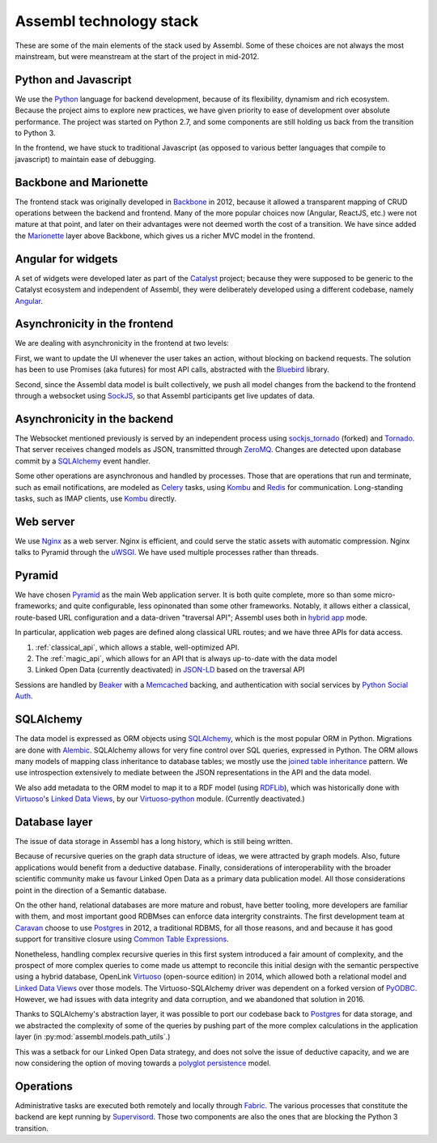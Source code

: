 Assembl technology stack
========================

These are some of the main elements of the stack used by Assembl. Some of these choices are not always the most mainstream, but were meanstream at the start of the project in mid-2012.

Python and Javascript
---------------------

We use the Python_ language for backend development, because of its flexibility, dynamism and rich ecosystem. Because the project aims to explore new practices, we have given priority to ease of development over absolute performance. The project was started on Python 2.7, and some components are still holding us back from the transition to Python 3.

In the frontend, we have stuck to traditional Javascript (as opposed to various better languages that compile to javascript) to maintain ease of debugging.

Backbone and Marionette
-----------------------

The frontend stack was originally developed in Backbone_ in 2012, because it allowed a transparent mapping of CRUD operations between the backend and frontend. Many of the more popular choices now (Angular, ReactJS, etc.) were not mature at that point, and later on their advantages were not deemed worth the cost of a transition. We have since added the Marionette_ layer above Backbone, which gives us a richer MVC model in the frontend.

Angular for widgets
-------------------

A set of widgets were developed later as part of the Catalyst_ project; because they were supposed to be generic to the Catalyst ecosystem and independent of Assembl, they were deliberately developed using a different codebase, namely Angular_.

Asynchronicity in the frontend
------------------------------

We are dealing with asynchronicity in the frontend at two levels:

First, we want to update the UI whenever the user takes an action, without blocking on backend requests. The solution has been to use Promises (aka futures) for most API calls, abstracted with the Bluebird_ library.

Second, since the Assembl data model is built collectively, we push all model changes from the backend to the frontend through a websocket using SockJS_, so that Assembl participants get live updates of data.

Asynchronicity in the backend
-----------------------------

The Websocket mentioned previously is served by an independent process using sockjs_tornado_ (forked) and Tornado_. That server receives changed models as JSON, transmitted through ZeroMQ_. Changes are detected upon database commit by a SQLAlchemy_ event handler.

Some other operations are asynchronous and handled by processes. Those that are operations that run and terminate, such as email notifications, are modeled as Celery_ tasks, using Kombu_ and Redis_ for communication. Long-standing tasks, such as IMAP clients, use Kombu_ directly.

Web server
----------

We use Nginx_ as a web server. Nginx is efficient, and could serve the static assets with automatic compression. Nginx talks to Pyramid through the uWSGI_. We have used multiple processes rather than threads.

Pyramid
-------

We have chosen Pyramid_ as the main Web application server. It is both quite complete, more so than some micro-frameworks; and quite configurable, less opinonated than some other frameworks. Notably, it allows either a classical, route-based URL configuration and a data-driven "traversal API"; Assembl uses both in  `hybrid app`_ mode.

In particular, application web pages are defined along classical URL routes; and we have three APIs for data access.

1. :ref:`classical_api`, which allows a stable, well-optimized API.
2. The :ref:`magic_api`, which allows for an API that is always up-to-date with the data model
3. Linked Open Data (currently deactivated) in `JSON-LD`_ based on the traversal API

Sessions are handled by Beaker_ with a Memcached_ backing, and authentication with social services by `Python Social Auth`_.

SQLAlchemy
----------

The data model is expressed as ORM objects using SQLAlchemy_, which is the most popular ORM in Python. Migrations are done with Alembic_. SQLAlchemy allows for very fine control over SQL queries, expressed in Python. The ORM allows many models of mapping class inheritance to database tables; we mostly use the `joined table inheritance`_ pattern. We use introspection extensively to mediate between the JSON representations in the API and the data model.

We also add metadata to the ORM model to map it to a RDF model (using RDFLib_), which was historically done with Virtuoso_'s `Linked Data Views`_, by our `Virtuoso-python`_ module. (Currently deactivated.)

Database layer
--------------

The issue of data storage in Assembl has a long history, which is still being written.

Because of recursive queries on the graph data structure of ideas, we were attracted by graph models. Also, future applications would benefit from a deductive database. Finally, considerations of interoperability with the broader scientific community make us favour Linked Open Data as a primary data publication model. All those considerations point in the direction of a Semantic database.

On the other hand, relational databases are more mature and robust, have better tooling, more developers are familiar with them, and most important good RDBMses can enforce data intergrity constraints. The first development team at Caravan_ choose to use Postgres_ in 2012, a traditional RDBMS, for all those reasons, and and because it has good support for transitive closure using `Common Table Expressions`_.

Nonetheless, handling complex recursive queries in this first system introduced a fair amount of complexity, and the prospect of more complex queries to come made us attempt to reconcile this initial design with the semantic perspective using a hybrid database, OpenLink Virtuoso_ (open-source edition) in 2014, which allowed both a relational model and `Linked Data Views`_ over those models. The Virtuoso-SQLAlchemy driver was dependent on a forked version of PyODBC_. However, we had issues with data integrity and data corruption, and we abandoned that solution in 2016.

Thanks to SQLAlchemy's abstraction layer, it was possible to port our codebase back to Postgres_ for data storage, and we abstracted the complexity of some of the queries by pushing part of the more complex calculations in the application layer (in :py:mod:`assembl.models.path_utils`.)

This was a setback for our Linked Open Data strategy, and does not solve the issue of deductive capacity, and we are now considering the option of moving towards a `polyglot persistence`_ model.


Operations
----------

Administrative tasks are executed both remotely and locally through Fabric_. The various processes that constitute the backend are kept running by Supervisord_. Those two components are also the ones that are blocking the Python 3 transition.

.. _Marionette: http://marionettejs.com/
.. _Backbone: http://backbonejs.org/
.. _Nginx: http://nginx.org/
.. _Pyramid: http://www.pylonsproject.org/
.. _SQLAlchemy: http://www.sqlalchemy.org/
.. _Postgres: https://postgresql.org
.. _RDFLib: http://rdflib.readthedocs.io/en/stable/
.. _Bluebird: http://bluebirdjs.com/
.. _Alembic: http://alembic.zzzcomputing.com/en/latest/
.. _Angular: https://angularjs.org/
.. _Virtuoso: http://virtuoso.openlinksw.com/dataspace/doc/dav/wiki/Main/
.. _Caravan: http://caravan.coop/en/
.. _Python: https://python.org/
.. _SockJS: https://github.com/sockjs/sockjs-client
.. _sockjs_tornado: https://github.com/ImaginationForPeople/sockjs-tornado/
.. _Tornado: http://www.tornadoweb.org/en/stable/
.. _ZeroMQ: http://zeromq.org/
.. _Celery: http://www.celeryproject.org/
.. _Kombu: http://kombu.readthedocs.io/en/latest/
.. _Redis: http://redis.io/
.. _Fabric: http://www.fabfile.org/
.. _Supervisord: http://supervisord.org/
.. _Beaker: http://beaker.readthedocs.io/en/latest/
.. _Memcached: https://memcached.org/
.. _uWSGI: https://uwsgi-docs.readthedocs.io/en/latest/
.. _PyODBC: https://github.com/maparent/pyodbc
.. _Catalyst: http://catalyst-fp7.eu/
.. _`Python Social Auth`: http://psa.matiasaguirre.net/
.. _`Virtuoso-python`: https://github.com/maparent/virtuoso-python
.. _`Linked Data Views`: http://docs.openlinksw.com/virtuoso/rdfviewsrdbms.html
.. _`JSON-LD`: http://json-ld.org/
.. _`hybrid app`: http://docs.pylonsproject.org/projects/pyramid/en/latest/narr/hybrid.html
.. _`joined table inheritance`: http://docs.sqlalchemy.org/en/rel_1_0/orm/inheritance.html#joined-table-inheritance
.. _`Common Table Expressions`: https://www.postgresql.org/docs/9.5/static/queries-with.html
.. _`polyglot persistence`: http://martinfowler.com/bliki/PolyglotPersistence.html

